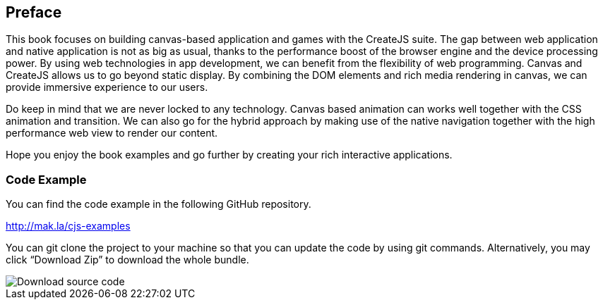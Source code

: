 == Preface

This book focuses on building canvas-based application and games with the CreateJS suite. The gap between web application and native application is not as big as usual, thanks to the performance boost of the browser engine and the device processing power. By using web technologies in app development, we can benefit from the flexibility of web programming. Canvas and CreateJS allows us to go beyond static display. By combining the DOM elements and rich media rendering in canvas, we can provide immersive experience to our users.

Do keep in mind that we are never locked to any technology. Canvas based animation can works well together with the CSS animation and transition. We can also go for the hybrid approach by making use of the native navigation together with the high performance web view to render our content.

Hope you enjoy the book examples and go further by creating your rich interactive applications.


=== Code Example

You can find the code example in the following GitHub repository.

http://mak.la/cjs-examples

You can git clone the project to your machine so that you can update the code by using git commands. Alternatively, you may click “Download Zip” to download the whole bundle.

image::download-source-code.png[Download source code]
